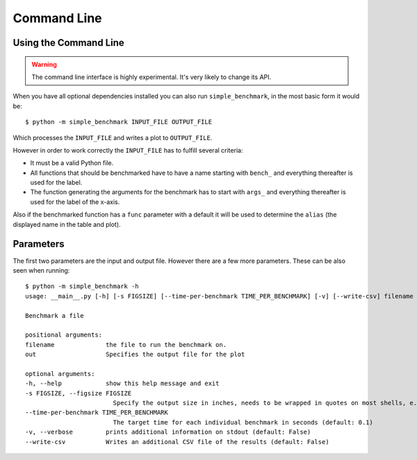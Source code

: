 Command Line
============

Using the Command Line
----------------------

.. warning::
   The command line interface is highly experimental. It's very likely to
   change its API.

When you have all optional dependencies installed you can also run
``simple_benchmark``, in the most basic form it would be::

    $ python -m simple_benchmark INPUT_FILE OUTPUT_FILE

Which processes the ``INPUT_FILE`` and writes a plot to ``OUTPUT_FILE``.

However in order to work correctly the ``INPUT_FILE`` has to fulfill several
criteria:

- It must be a valid Python file.
- All functions that should be benchmarked have to have a name starting with ``bench_``
  and everything thereafter is used for the label.
- The function generating the arguments for the benchmark has to start with ``args_``
  and everything thereafter is used for the label of the x-axis.

Also if the benchmarked function has a ``func`` parameter with a default it
will be used to determine the ``alias`` (the displayed name in the table and
plot).


Parameters
----------

The first two parameters are the input and output file. However there are a
few more parameters. These can be also seen when running::

    $ python -m simple_benchmark -h
    usage: __main__.py [-h] [-s FIGSIZE] [--time-per-benchmark TIME_PER_BENCHMARK] [-v] [--write-csv] filename out

    Benchmark a file

    positional arguments:
    filename              the file to run the benchmark on.
    out                   Specifies the output file for the plot

    optional arguments:
    -h, --help            show this help message and exit
    -s FIGSIZE, --figsize FIGSIZE
                            Specify the output size in inches, needs to be wrapped in quotes on most shells, e.g. "15, 9" (default: 15, 9)
    --time-per-benchmark TIME_PER_BENCHMARK
                            The target time for each individual benchmark in seconds (default: 0.1)
    -v, --verbose         prints additional information on stdout (default: False)
    --write-csv           Writes an additional CSV file of the results (default: False)
